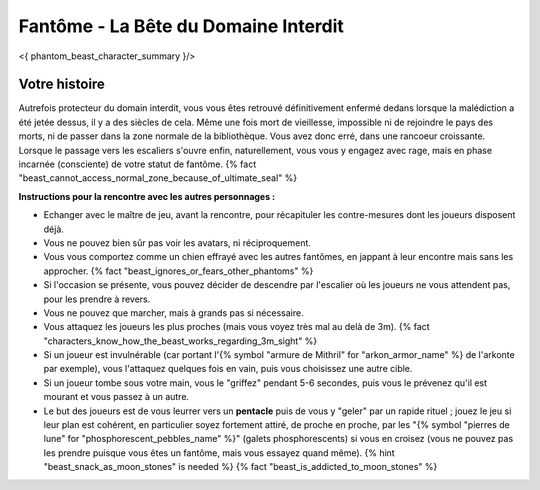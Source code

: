 
Fantôme - La Bête du Domaine Interdit
############################################

<{ phantom_beast_character_summary }/>


Votre histoire
=======================

Autrefois protecteur du domain interdit, vous vous êtes retrouvé définitivement enfermé dedans lorsque la malédiction a été jetée dessus, il y a des siècles de cela. Même une fois mort de vieillesse, impossible ni de rejoindre le pays des morts, ni de passer dans la zone normale de la bibliothèque. Vous avez donc erré, dans une rancoeur croissante. Lorsque le passage vers les escaliers s'ouvre enfin, naturellement, vous vous y engagez avec rage, mais en phase incarnée (consciente) de votre statut de fantôme. {% fact "beast_cannot_access_normal_zone_because_of_ultimate_seal" %}


**Instructions pour la rencontre avec les autres personnages :**

- Echanger avec le maître de jeu, avant la rencontre, pour récapituler les contre-mesures dont les joueurs disposent déjà.
- Vous ne pouvez bien sûr pas voir les avatars, ni réciproquement.
- Vous vous comportez comme un chien effrayé avec les autres fantômes, en jappant à leur encontre mais sans les approcher. {% fact "beast_ignores_or_fears_other_phantoms" %}
- Si l'occasion se présente, vous pouvez décider de descendre par l'escalier où les joueurs ne vous attendent pas, pour les prendre à revers.
- Vous ne pouvez que marcher, mais à grands pas si nécessaire.
- Vous attaquez les joueurs les plus proches (mais vous voyez très mal au delà de 3m). {% fact "characters_know_how_the_beast_works_regarding_3m_sight" %}
- Si un joueur est invulnérable (car portant l'{% symbol "armure de Mithril" for "arkon_armor_name" %} de l'arkonte par exemple), vous l'attaquez quelques fois en vain, puis vous choisissez une autre cible.
- Si un joueur tombe sous votre main, vous le "griffez" pendant 5-6 secondes, puis vous le prévenez qu'il est mourant et vous passez à un autre.
- Le but des joueurs est de vous leurrer vers un **pentacle** puis de vous y "geler" par un rapide rituel ; jouez le jeu si leur plan est cohérent, en particulier soyez fortement attiré, de proche en proche, par les "{% symbol "pierres de lune" for "phosphorescent_pebbles_name" %}" (galets phosphorescents) si vous en croisez (vous ne pouvez pas les prendre puisque vous êtes un fantôme, mais vous essayez quand même). {% hint "beast_snack_as_moon_stones" is needed %} {% fact "beast_is_addicted_to_moon_stones" %}
